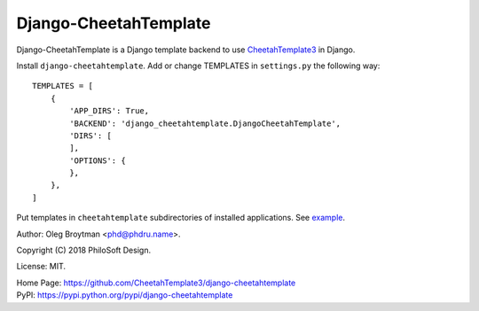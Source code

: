 Django-CheetahTemplate
======================

Django-CheetahTemplate is a Django template backend to use
CheetahTemplate3_ in Django.

.. _CheetahTemplate3: http://cheetahtemplate.org/

Install ``django-cheetahtemplate``. Add or change TEMPLATES in
``settings.py`` the following way::

    TEMPLATES = [
        {
            'APP_DIRS': True,
            'BACKEND': 'django_cheetahtemplate.DjangoCheetahTemplate',
            'DIRS': [
            ],
            'OPTIONS': {
            },
        },
    ]

Put templates in ``cheetahtemplate`` subdirectories of installed
applications. See
`example <https://github.com/CheetahTemplate3/django-cheetahtemplate/tree/master/example>`_.

Author: Oleg Broytman <phd@phdru.name>.

Copyright (C) 2018 PhiloSoft Design.

License: MIT.

| Home Page:     https://github.com/CheetahTemplate3/django-cheetahtemplate
| PyPI:          https://pypi.python.org/pypi/django-cheetahtemplate
